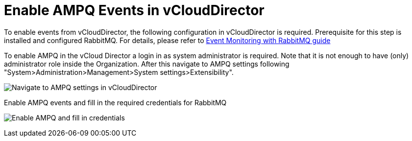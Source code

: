 = Enable AMPQ Events in vCloudDirector

To enable events from vCloudDirector, the following configuration in vCloudDirector is required. Prerequisite for this step is installed and configured RabbitMQ. For details, please refer to
link:../topics/vcd-rabbitmq.adoc[Event Monitoring with RabbitMQ guide]

To enable AMPQ in the vCloud Director a login in as system administrator is required. Note that it is not enough to have (only) administrator role inside the Organization. After this navigate to AMPQ settings following "System>Administration>Management>System settings>Extensibility".

image:../../images/docs_vcd_rabbitmq_conf.jpg[alt="Navigate to AMPQ settings in vCloudDirector"]

Enable AMPQ events and fill in the required credentials for RabbitMQ

image:../../images/docs_vcd_rabbitmq_conf_info.jpg[alt="Enable AMPQ and fill in credentials"]
